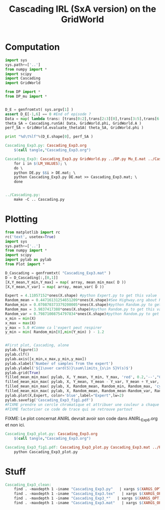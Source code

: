 #+TITLE: Cascading IRL (SxA version) on the GridWorld

* Computation
#+begin_src python :tangle Cascading_Exp3.py
import sys
sys.path+=['..']
from numpy import *
import scipy
import Cascading
import GridWorld

from DP import *
from DP_mu import *


D_E = genfromtxt( sys.argv[1] )
assert D_E[-1,6] == 0 #End of episode ?
Data = map( lambda trans: [trans[0:2],trans[2:3][0],trans[3:5],trans[6:7][0]], D_E ) #s,a,s',eoe 
theta_SA = Cascading.runSA( Data, GridWorld.phi, GridWorld.A )
perf_SA = GridWorld.evaluate_thetaSA( theta_SA, GridWorld.phi )

print "%d\t%lf"%(D_E.shape[0], perf_SA )

#+end_src

#+srcname: Cascading_Exp3_make
#+begin_src makefile
Cascading_Exp3.py: Cascading_Exp3.org
	$(call tangle,"Cascading_Exp3.org")

Cascading_Exp3: Cascading_Exp3.py GridWorld.py ../DP.py Mu_E.mat ../Cascading.py ../LAFEM.py DE.py ../a2str.py
	for i in $(LM_VALUES); \
	do \
	python DE.py $$i > DE.mat; \
	python Cascading_Exp3.py DE.mat >> Cascading_Exp3.mat; \
	done


../Cascading.py:
	make -C .. Cascading.py

#+end_src

* Plotting
#+begin_src python :tangle Cascading_Exp3_plot.py
from matplotlib import rc
rc('text', usetex=True)
import sys
sys.path+=['..']
from numpy import *
import scipy
import pylab as pylab
from Plot import *

D_Cascading = genfromtxt( "Cascading_Exp3.mat" )
D = D_Cascading[:,[0,1]]
[X,Y_mean,Y_min,Y_max] = map( array, mean_min_max( D ))
[X,Y_mean,Y_var] = map( array, mean_var( D ))

Expert = 4.11057152*ones(X.shape) #python Expert.py to get this value
Random_mean = 0.44716131254651209*ones(X.shape)#See Highway.org about Random.py for information on these values
Random_min = 0.070870373379200005*ones(X.shape)#python Random.py to get this value
Random_max = 3.9837417388*ones(X.shape)#python Random.py to get this value
Random_var = 0.79871008754797834*ones(X.shape)#python Random.py to get this value
x_min = min(X)
x_max = max(X)
y_max = 5.0 #Comme ca l'expert peut respirer
y_min = min( Random_min[0],min(Y_min) ) - 1.2


#First plot, Cascading, alone
pylab.figure(1)
pylab.clf()
pylab.axis([x_min,x_max,y_min,y_max])
pylab.xlabel('Number of samples from the expert')
pylab.ylabel('${1\over card(S)}\sum\limits_{s\in S}V(s)$')
pylab.grid(True)
filled_mean_min_max( pylab, X, Y_mean, Y_min, Y_max, 'red', 0.2,'--',"Cascading IRL over $S\times A$",None)
filled_mean_min_max( pylab, X, Y_mean, Y_mean - Y_var, Y_mean + Y_var, 'red', 0.4,'-.' ,None,None)
filled_mean_min_max( pylab, X, Random_mean, Random_min, Random_max, 'cyan',0.2,'--',"Agent trained on a random reward",None)
filled_mean_min_max( pylab, X, Random_mean, Random_mean-Random_var, Random_mean+Random_var, 'cyan',0.4,'-.',None,None)
pylab.plot(X,Expert, color='blue',label="Expert",lw=2)
pylab.savefig('Cascading_Exp3_fig1.pdf')
#FIXME prendre un cercle chromatique et attribuer une couleur a chaque algorithme
#FIXME factoriser ce code de trace qui se retrouve partout
#+end_src
FIXME: Le plot concernat ANIRL devrait avoir son code dans ANIRL_Exp6.org et non ici.

#+srcname: Cascading_Exp3_make
#+begin_src makefile
Cascading_Exp3_plot.py: Cascading_Exp3.org
	$(call tangle,"Cascading_Exp3.org")

Cascading_Exp3_fig1.pdf: Cascading_Exp3_plot.py Cascading_Exp3.mat ../Plot.py
	python Cascading_Exp3_plot.py
#+end_src


* Stuff
  #+srcname: Cascading_Exp3_clean_make
  #+begin_src makefile
Cascading_Exp3_clean:
	find . -maxdepth 1 -iname "Cascading_Exp3.py"   | xargs $(XARGS_OPT) rm
	find . -maxdepth 1 -iname "Cascading_Exp3.tex"   | xargs $(XARGS_OPT) rm
	find . -maxdepth 1 -iname "Cascading_Exp3_*"   | xargs $(XARGS_OPT) rm
	find . -maxdepth 1 -iname "Cascading_Exp3.mat"   | xargs $(XARGS_OPT) rm
  #+end_src
